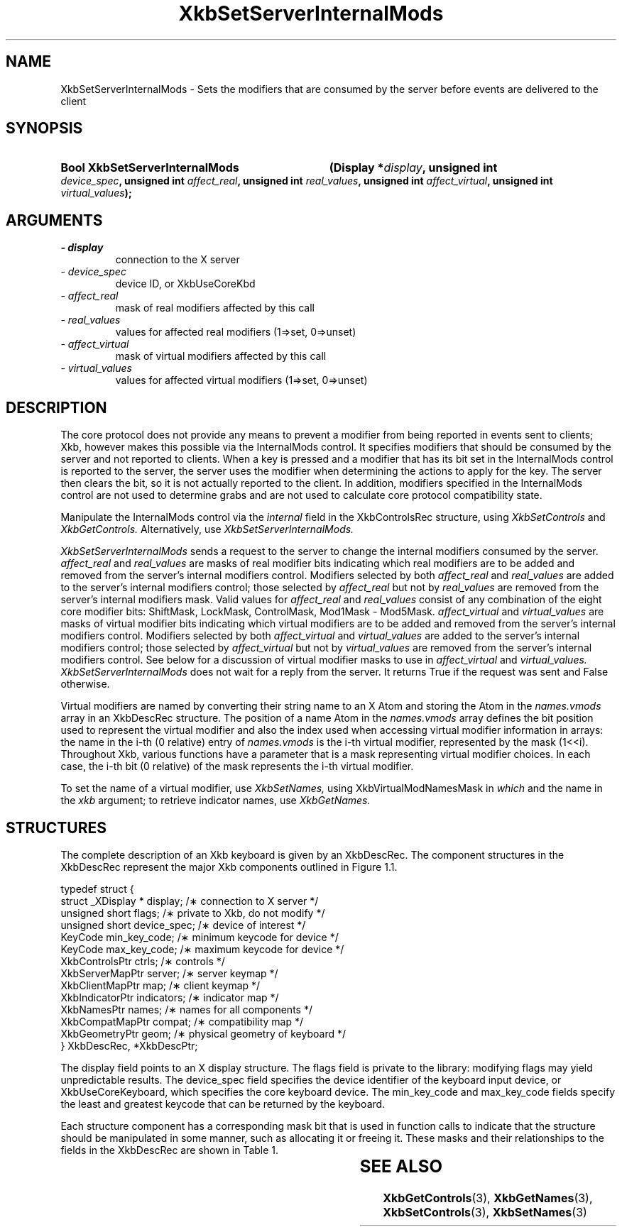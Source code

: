 '\" t
.\" Copyright 1999 Oracle and/or its affiliates. All rights reserved.
.\"
.\" Permission is hereby granted, free of charge, to any person obtaining a
.\" copy of this software and associated documentation files (the "Software"),
.\" to deal in the Software without restriction, including without limitation
.\" the rights to use, copy, modify, merge, publish, distribute, sublicense,
.\" and/or sell copies of the Software, and to permit persons to whom the
.\" Software is furnished to do so, subject to the following conditions:
.\"
.\" The above copyright notice and this permission notice (including the next
.\" paragraph) shall be included in all copies or substantial portions of the
.\" Software.
.\"
.\" THE SOFTWARE IS PROVIDED "AS IS", WITHOUT WARRANTY OF ANY KIND, EXPRESS OR
.\" IMPLIED, INCLUDING BUT NOT LIMITED TO THE WARRANTIES OF MERCHANTABILITY,
.\" FITNESS FOR A PARTICULAR PURPOSE AND NONINFRINGEMENT.  IN NO EVENT SHALL
.\" THE AUTHORS OR COPYRIGHT HOLDERS BE LIABLE FOR ANY CLAIM, DAMAGES OR OTHER
.\" LIABILITY, WHETHER IN AN ACTION OF CONTRACT, TORT OR OTHERWISE, ARISING
.\" FROM, OUT OF OR IN CONNECTION WITH THE SOFTWARE OR THE USE OR OTHER
.\" DEALINGS IN THE SOFTWARE.
.\"
.TH XkbSetServerInternalMods 3 "libX11 1.7.0" "X Version 11" "XKB FUNCTIONS"
.SH NAME
XkbSetServerInternalMods \- Sets the modifiers that are consumed by the server 
before events are delivered to the client
.SH SYNOPSIS
.HP
.B Bool XkbSetServerInternalMods
.BI "(\^Display *" "display" "\^,"
.BI "unsigned int " "device_spec" "\^,"
.BI "unsigned int " "affect_real" "\^,"
.BI "unsigned int " "real_values" "\^,"
.BI "unsigned int " "affect_virtual" "\^,"
.BI "unsigned int " "virtual_values" "\^);"
.if n .ti +5n
.if t .ti +.5i
.SH ARGUMENTS
.TP
.I \- display
connection to the X server
.TP
.I \- device_spec
device ID, or XkbUseCoreKbd
.TP
.I \- affect_real
mask of real modifiers affected by this call
.TP
.I \- real_values
values for affected real modifiers (1=>set, 0=>unset) 
.TP
.I \- affect_virtual
mask of virtual modifiers affected by this call 
.TP
.I \- virtual_values
values for affected virtual modifiers (1=>set, 0=>unset) 
.SH DESCRIPTION
.LP
The core protocol does not provide any means to prevent a modifier from being 
reported in events sent to clients; Xkb, however makes this possible via the 
InternalMods control. It specifies modifiers that should be consumed by the 
server and not reported to clients. When a key is pressed and a modifier that 
has its bit set in the InternalMods control is reported to the server, the 
server uses the modifier when determining the actions to apply for the key. The 
server then clears the bit, so it is not actually reported to the client. In 
addition, modifiers specified in the InternalMods control are not used to 
determine grabs and are not used to calculate core protocol compatibility state.

Manipulate the InternalMods control via the 
.I internal 
field in the XkbControlsRec structure, using 
.I XkbSetControls 
and 
.I XkbGetControls. 
Alternatively, use 
.I XkbSetServerInternalMods.

.I XkbSetServerInternalMods 
sends a request to the server to change the internal modifiers consumed by the 
server. 
.I affect_real 
and 
.I real_values 
are masks of real modifier bits indicating which real modifiers are to be added 
and removed from the server's internal modifiers control. Modifiers selected by 
both 
.I affect_real 
and 
.I real_values 
are added to the server's internal modifiers control; those selected by
.I affect_real 
but not by 
.I real_values 
are removed from the server's internal modifiers mask. Valid values for
.I affect_real 
and 
.I real_values 
consist of any combination of the eight core modifier bits: ShiftMask, LockMask, 
ControlMask, Mod1Mask - Mod5Mask. 
.I affect_virtual 
and 
.I virtual_values 
are masks of virtual modifier bits indicating which virtual modifiers are to be 
added and removed from the server's internal modifiers control. Modifiers 
selected by both 
.I affect_virtual 
and 
.I virtual_values 
are added to the server's internal modifiers control; those selected by
.I affect_virtual 
but not by 
.I virtual_values 
are removed from the server's internal modifiers control. See below for a 
discussion of virtual modifier masks to use in 
.I affect_virtual 
and 
.I virtual_values. XkbSetServerInternalMods 
does not wait for a reply from the server. It returns True if the request was 
sent and False otherwise.

Virtual modifiers are named by converting their string name to an X Atom and 
storing the Atom in the 
.I names.vmods 
array in an XkbDescRec structure. The position of a name Atom in the 
.I names.vmods 
array defines the bit position used to represent the virtual modifier and also 
the index used when accessing virtual modifier information in arrays: the name 
in the i-th (0 relative) entry of 
.I names.vmods 
is the i-th virtual modifier, represented by the mask (1<<i). Throughout Xkb, 
various functions have a parameter that is a mask representing virtual modifier 
choices. In each case, the i-th bit (0 relative) of the mask represents the i-th 
virtual modifier.

To set the name of a virtual modifier, use 
.I XkbSetNames, 
using XkbVirtualModNamesMask in 
.I which 
and the name in the 
.I xkb 
argument; to retrieve indicator names, use 
.I XkbGetNames.
.SH STRUCTURES
.LP
The complete description of an Xkb keyboard is given by an XkbDescRec. The 
component structures in the XkbDescRec represent the major Xkb components 
outlined in Figure 1.1.
.nf

typedef struct {
    struct _XDisplay * display;      /\(** connection to X server */
    unsigned short     flags;        /\(** private to Xkb, do not modify */
    unsigned short     device_spec;  /\(** device of interest */
    KeyCode            min_key_code; /\(** minimum keycode for device */
    KeyCode            max_key_code; /\(** maximum keycode for device */
    XkbControlsPtr     ctrls;        /\(** controls */
    XkbServerMapPtr    server;       /\(** server keymap */
    XkbClientMapPtr    map;          /\(** client keymap */
    XkbIndicatorPtr    indicators;   /\(** indicator map */
    XkbNamesPtr        names;        /\(** names for all components */
    XkbCompatMapPtr    compat;       /\(** compatibility map */
    XkbGeometryPtr     geom;         /\(** physical geometry of keyboard */
} XkbDescRec, *XkbDescPtr;

.fi
The display field points to an X display structure. The flags field is private 
to the library: modifying flags may yield unpredictable results. The device_spec 
field specifies the device identifier of the keyboard input device, or 
XkbUseCoreKeyboard, which specifies the core keyboard device. The min_key_code 
and max_key_code fields specify the least and greatest keycode that can be 
returned by the keyboard.
 
Each structure component has a corresponding mask bit that is used in function 
calls to indicate that the structure should be manipulated in some manner, such 
as allocating it or freeing it. These masks and their relationships to the 
fields in the XkbDescRec are shown in Table 1.

.TS
c s s
l l l
l l l.
Table 1 Mask Bits for XkbDescRec
_
Mask Bit	XkbDescRec Field	Value
_
XkbControlsMask	ctrls	(1L<<0)
XkbServerMapMask	server	(1L<<1)
XkbIClientMapMask	map	(1L<<2)
XkbIndicatorMapMask	indicators	(1L<<3)
XkbNamesMask	names	(1L<<4)
XkbCompatMapMask	compat	(1L<<5)
XkbGeometryMask	geom	(1L<<6)
XkbAllComponentsMask	All Fields	(0x7f)
.TE
.SH "SEE ALSO"
.BR XkbGetControls (3),
.BR XkbGetNames (3),
.BR XkbSetControls (3),
.BR XkbSetNames (3)
